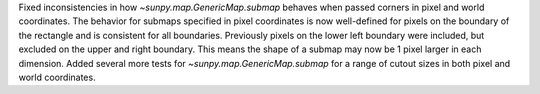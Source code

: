 Fixed inconsistencies in how `~sunpy.map.GenericMap.submap` behaves when passed corners in pixel and world coordinates.
The behavior for submaps specified in pixel coordinates is now well-defined for pixels on the boundary of the rectangle 
and is consistent for all boundaries. Previously pixels on the lower left boundary were included, but excluded on the 
upper and right boundary. This means the shape of a submap may now be 1 pixel larger in each dimension.
Added several more tests for `~sunpy.map.GenericMap.submap` for a range of cutout sizes in both pixel and world 
coordinates.
